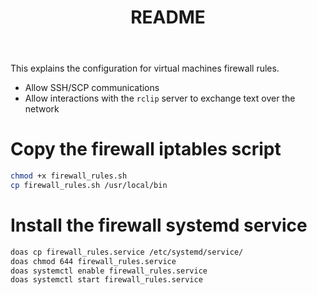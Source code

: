 #+TITLE: README

This explains the configuration for virtual machines firewall rules.
- Allow SSH/SCP communications
- Allow interactions with the =rclip= server to exchange text over the network  

* Copy the firewall iptables script

#+begin_src sh
  chmod +x firewall_rules.sh
  cp firewall_rules.sh /usr/local/bin
#+end_src

* Install the firewall systemd service

#+begin_src sh
  doas cp firewall_rules.service /etc/systemd/service/
  doas chmod 644 firewall_rules.service
  doas systemctl enable firewall_rules.service
  doas systemctl start firewall_rules.service
#+end_src
